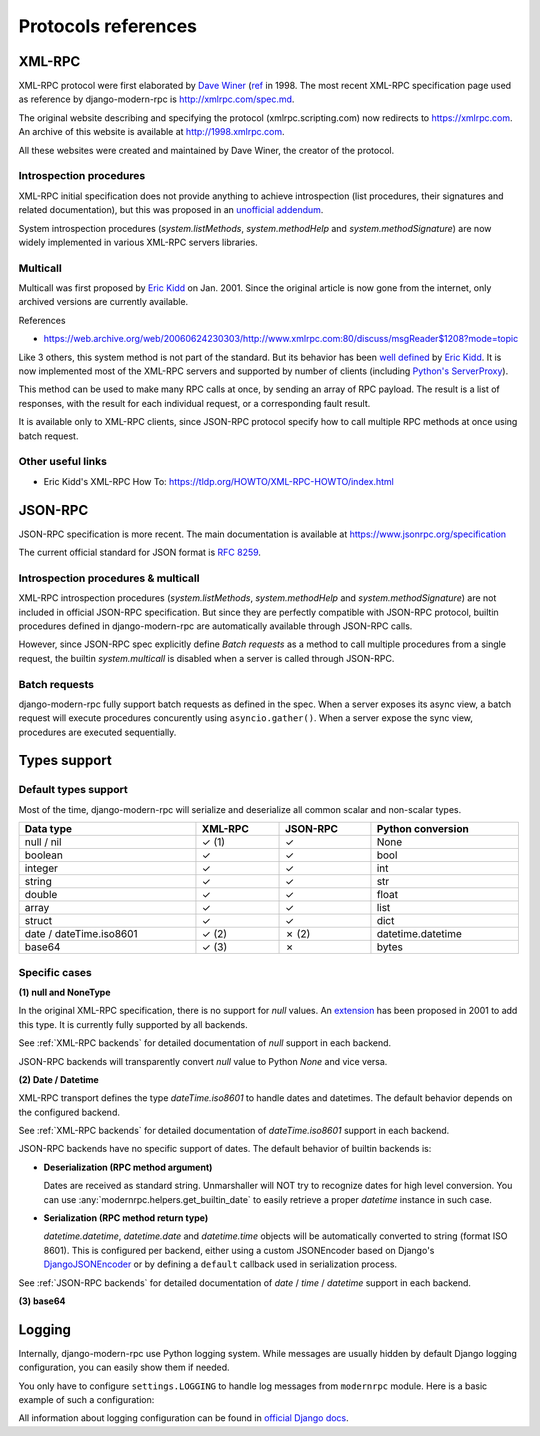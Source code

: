 Protocols references
====================

XML-RPC
-------

XML-RPC protocol were first elaborated by `Dave Winer`_ (`ref <https://en.wikipedia.org/wiki/XML-RPC>`_ in 1998. The
most recent XML-RPC specification page used as reference by django-modern-rpc is http://xmlrpc.com/spec.md.

The original website describing and specifying the protocol (xmlrpc.scripting.com) now redirects to https://xmlrpc.com.
An archive of this website is available at http://1998.xmlrpc.com.

All these websites were created and maintained by Dave Winer, the creator of the protocol.

.. _Dave Winer: https://github.com/scripting

Introspection procedures
^^^^^^^^^^^^^^^^^^^^^^^^

XML-RPC initial specification does not provide anything to achieve introspection (list procedures, their signatures
and related documentation), but this was proposed in an `unofficial addendum <http://xmlrpc-c.sourceforge.net/introspection.html>`_.

System introspection procedures (`system.listMethods`, `system.methodHelp` and `system.methodSignature`) are now
widely implemented in various XML-RPC servers libraries.

Multicall
^^^^^^^^^

Multicall was first proposed by `Eric Kidd`_ on Jan. 2001. Since the original article is now gone from the internet, only
archived versions are currently available.

References

- https://web.archive.org/web/20060624230303/http://www.xmlrpc.com:80/discuss/msgReader$1208?mode=topic

.. _Eric Kidd: https://github.com/emk

Like 3 others, this system method is not part of the standard. But its behavior has been `well defined`_
by `Eric Kidd`_. It is now implemented most of the XML-RPC servers and supported by number of
clients (including `Python's ServerProxy`_).

This method can be used to make many RPC calls at once, by sending an array of RPC payload. The result is a list of
responses, with the result for each individual request, or a corresponding fault result.

It is available only to XML-RPC clients, since JSON-RPC protocol specify how to call multiple RPC methods
at once using batch request.

.. _well defined: https://mirrors.talideon.com/articles/multicall.html
.. _Python's ServerProxy: https://docs.python.org/3/library/xmlrpc.client.html#multicall-objects


Other useful links
^^^^^^^^^^^^^^^^^^

- Eric Kidd's XML-RPC How To: https://tldp.org/HOWTO/XML-RPC-HOWTO/index.html

JSON-RPC
--------

JSON-RPC specification is more recent. The main documentation is available at https://www.jsonrpc.org/specification

The current official standard for JSON format is `RFC 8259`_.

.. _RFC 8259: https://datatracker.ietf.org/doc/html/rfc8259

Introspection procedures & multicall
^^^^^^^^^^^^^^^^^^^^^^^^^^^^^^^^^^^^

XML-RPC introspection procedures (`system.listMethods`, `system.methodHelp` and `system.methodSignature`) are not
included in official JSON-RPC specification. But since they are perfectly compatible with JSON-RPC protocol, builtin
procedures defined in django-modern-rpc are automatically available through JSON-RPC calls.

However, since JSON-RPC spec explicitly define `Batch requests` as a method to call multiple procedures from a single
request, the builtin `system.multicall` is disabled when a server is called through JSON-RPC.

Batch requests
^^^^^^^^^^^^^^

django-modern-rpc fully support batch requests as defined in the spec. When a server exposes its async view, a batch
request will execute procedures concurently using ``asyncio.gather()``. When a server expose the sync view,
procedures are executed sequentially.

Types support
-------------

Default types support
^^^^^^^^^^^^^^^^^^^^^

Most of the time, django-modern-rpc will serialize and deserialize all common scalar and non-scalar types.

.. table::
   :width: 100%

   ========================= ========= ========== ===================
    Data type                 XML-RPC   JSON-RPC   Python conversion
   ========================= ========= ========== ===================
    null / nil                ✓ (1)     ✓          None
    boolean                   ✓         ✓          bool
    integer                   ✓         ✓          int
    string                    ✓         ✓          str
    double                    ✓         ✓          float
    array                     ✓         ✓          list
    struct                    ✓         ✓          dict
    date / dateTime.iso8601   ✓ (2)     ✗ (2)      datetime.datetime
    base64                    ✓ (3)     ✗          bytes
   ========================= ========= ========== ===================

Specific cases
^^^^^^^^^^^^^^

**(1) null and NoneType**

In the original XML-RPC specification, there is no support for `null` values.
An `extension <https://web.archive.org/web/20050911054235/http://ontosys.com/xml-rpc/extensions.php>`_ has been
proposed in 2001 to add this type. It is currently fully supported by all backends.

See :ref:`XML-RPC backends` for detailed documentation of `null` support in each backend.

JSON-RPC backends will transparently convert `null` value to Python `None` and vice versa.

**(2) Date / Datetime**

XML-RPC transport defines the type `dateTime.iso8601` to handle dates and datetimes. The default behavior depends on
the configured backend.

See :ref:`XML-RPC backends` for detailed documentation of `dateTime.iso8601` support in each backend.

JSON-RPC backends have no specific support of dates. The default behavior of builtin backends is:

- **Deserialization (RPC method argument)**

  Dates are received as standard string. Unmarshaller will NOT try to recognize dates for high level conversion. You
  can use :any:`modernrpc.helpers.get_builtin_date` to easily retrieve a proper `datetime` instance in such case.

- **Serialization (RPC method return type)**

  `datetime.datetime`, `datetime.date` and `datetime.time` objects will be automatically converted to string (format
  ISO 8601). This is configured per backend, either using a custom JSONEncoder based on Django's
  `DjangoJSONEncoder <https://docs.djangoproject.com/en/5.2/topics/serialization/#djangojsonencoder>`_ or by defining
  a ``default`` callback used in serialization process.

See :ref:`JSON-RPC backends` for detailed documentation of `date` / `time` / `datetime` support in each backend.

**(3) base64**

.. todo:: Explain how base64 type is used to serialize and deserialize bytes data

Logging
-------

Internally, django-modern-rpc use Python logging system. While messages are usually hidden by default Django logging
configuration, you can easily show them if needed.

You only have to configure ``settings.LOGGING`` to handle log messages from ``modernrpc`` module.
Here is a basic example of such a configuration:

.. code-block:: python
   :caption: settings.py

    LOGGING = {
        'version': 1,
        'disable_existing_loggers': False,
        'formatters': {
            # Your formatters configuration...
        },
        'handlers': {
            'console': {
                'level': 'DEBUG',
                'class': 'logging.StreamHandler',
            },
        },
        'loggers': {
            # your other loggers configuration
            'modernrpc': {
                'handlers': ['console'],
                'level': 'DEBUG',
                'propagate': True,
            },
        }
    }

All information about logging configuration can be found in `official Django docs`_.

.. _official Django docs: https://docs.djangoproject.com/en/dev/topics/logging/#configuring-logging
